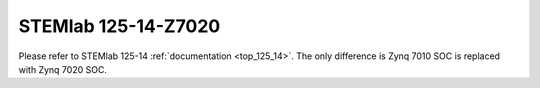 STEMlab 125-14-Z7020
####################

Please refer to STEMlab 125-14 :ref:`documentation <top_125_14>`.
The only difference is Zynq 7010 SOC is replaced with Zynq 7020 SOC.
   

